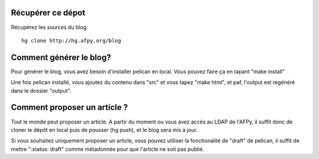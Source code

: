 Récupérer ce dépot
==================

Récupérez les sources du blog::

    hg clone http://hg.afpy.org/blog

Comment générer le blog?
========================

Pour générer le blog, vous avez besoin d'installer pelican en local. Vous
pouvez faire ça en tapant "make install"

Une fois pelican installé, vous ajoutez du contenu dans "src" et vous tapez
"make html", et paf, l'output est regénéré dans le dossier "output".

Comment proposer un article ?
=============================

Tout le monde peut proposer un article. A partir du moment ou vous avez accès au LDAP de l'AFPy, il suffit donc de cloner le dépôt en local puis de pousser (hg push), et le blog sera mis à jour.

Si vous souhaitez uniquement proposer un article, vous pouvez utiliser la
fonctionalité de "draft" de pelican, il suffit de mettre ":status: draft" comme
métadonnée pour que l'article ne soit pas publié.
